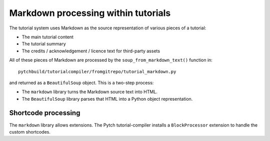Markdown processing within tutorials
====================================

The tutorial system uses Markdown as the source representation of
various pieces of a tutorial:

* The main tutorial content

* The tutorial summary

* The credits / acknowledgement / licence text for third-party assets

All of these pieces of Markdown are processed by the
``soup_from_markdown_text()`` function in::

  pytchbuild/tutorialcompiler/fromgitrepo/tutorial_markdown.py

and returned as a ``BeautifulSoup`` object.  This is a two-step
process:

* The ``markdown`` library turns the Markdown source text into HTML.

* The ``BeautifulSoup`` library parses that HTML into a Python object
  representation.


Shortcode processing
--------------------

The ``markdown`` library allows extensions.  The Pytch
tutorial-compiler installs a ``BlockProcessor`` extension to handle
the custom shortcodes.

